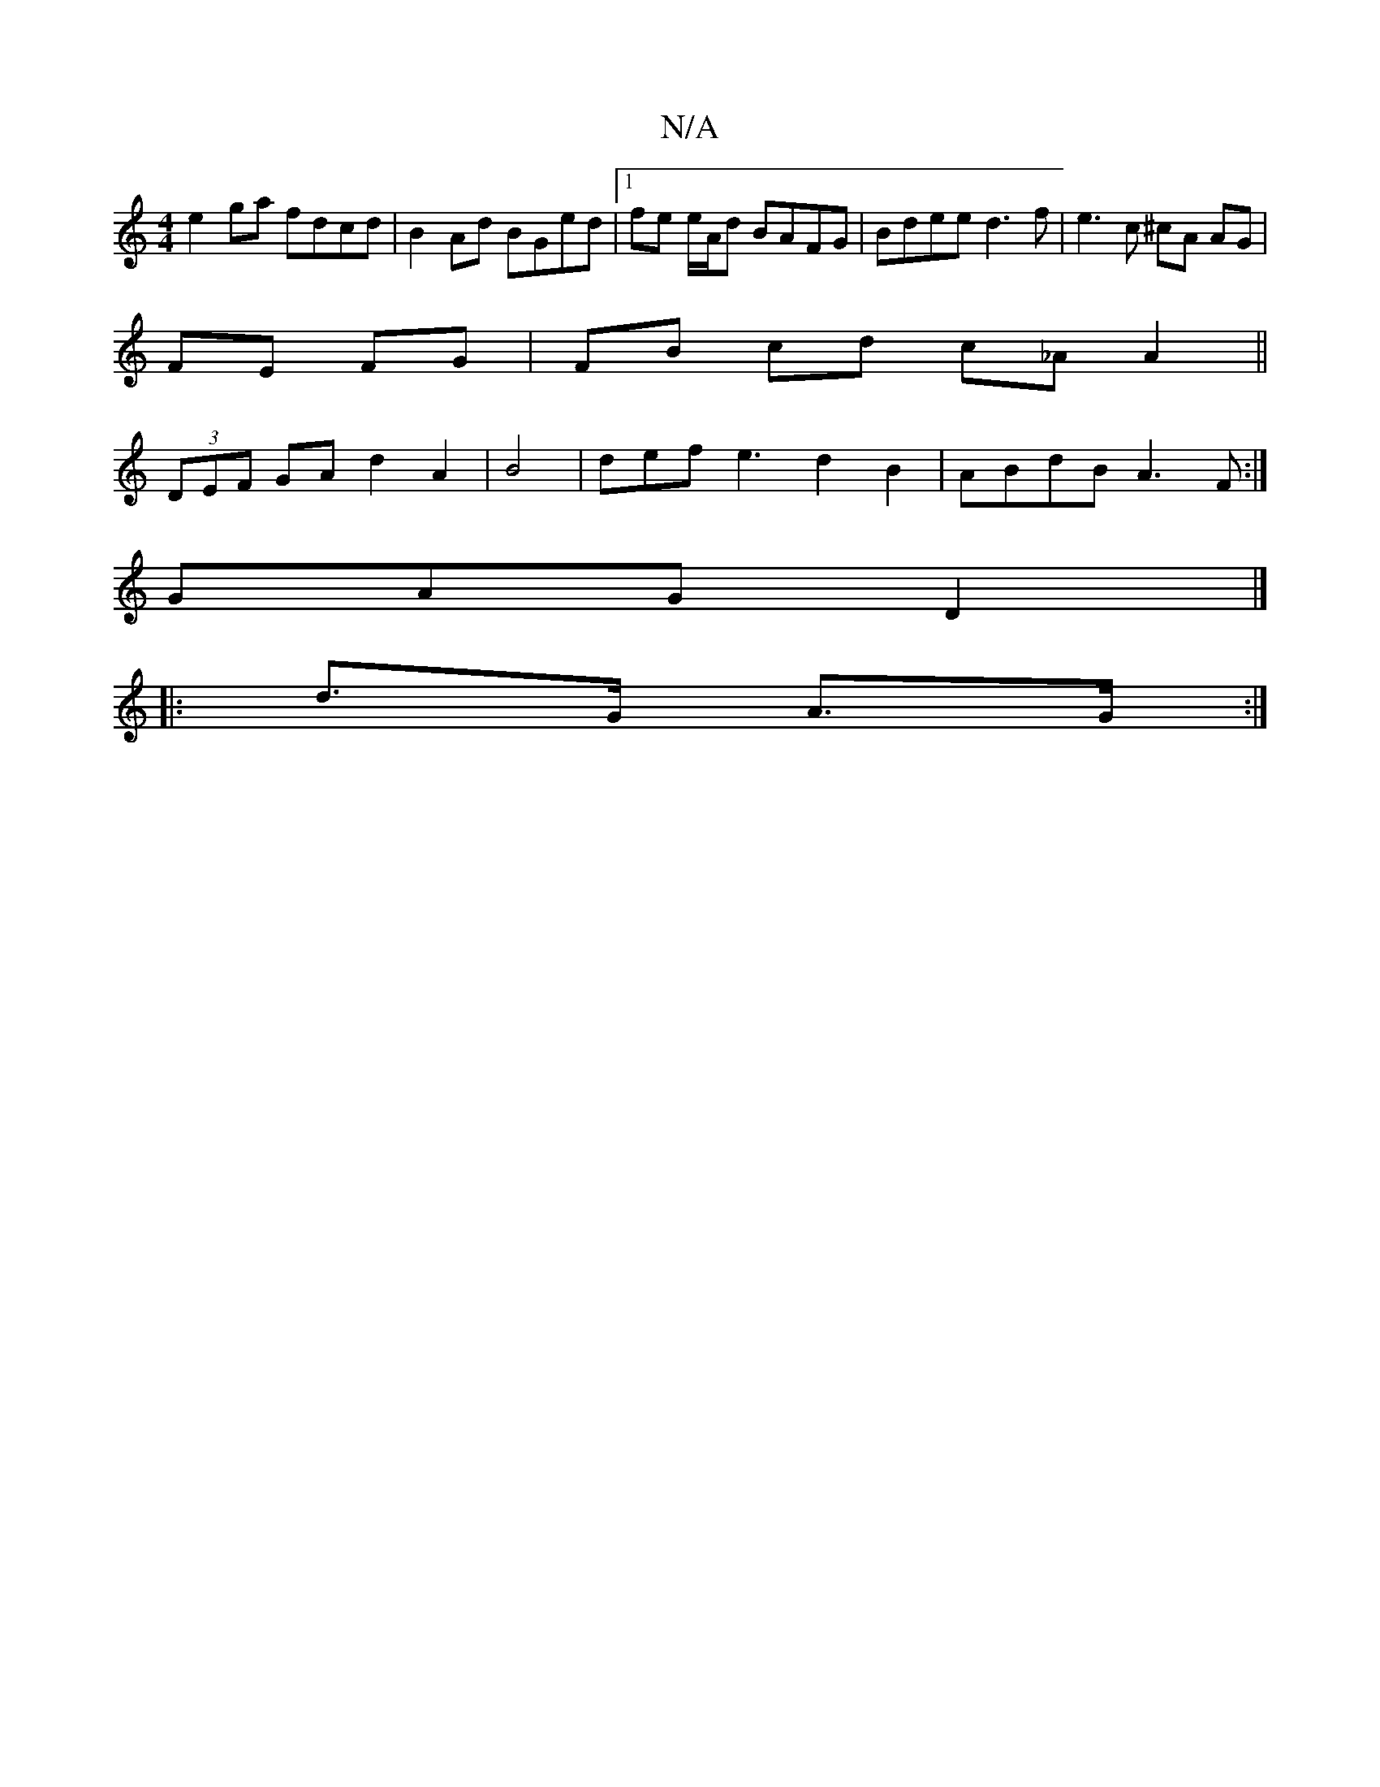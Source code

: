 X:1
T:N/A
M:4/4
R:N/A
K:Cmajor
4 e2 ga fdcd | B2 Ad BGed |1 fe e/A/d BAFG | Bdee d3f | e3 c ^cA AG|
FE FG|FB cd c_A A2||
(3DEF GA d2A2 |B4-|def e3-d2B2|ABdB A3F:|
GAG D2|]
|:d>G A>G :|

E2{A/B} A>G |(B>A) A2 A2 :|
d2 c>B G3 f3|g>ge